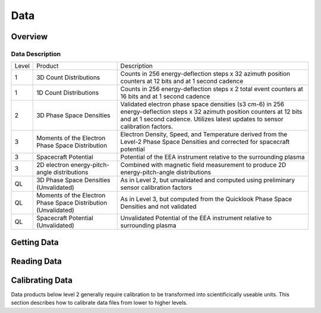 .. _data:

****
Data
****

Overview
========

Data Description
----------------

+-------+---------------------------------------+-------------------------------------------------------------+
| Level | Product                               | Description                                                 |
+-------+---------------------------------------+-------------------------------------------------------------+
| 1     | 3D Count Distributions                | Counts in 256 energy-deflection steps x 32 azimuth position |
|       |                                       | counters at 12 bits and at 1 second cadence                 |
+-------+---------------------------------------+-------------------------------------------------------------+
| 1     | 1D Count Distributions                | Counts in 256 energy-deflection steps x 2 total event       |
|       |                                       | counters at 16 bits and at 1 second cadence                 |
+-------+---------------------------------------+-------------------------------------------------------------+
| 2     | 3D Phase Space Densities              | Validated electron phase space densities (s3 cm-6) in       |
|       |                                       | 256 energy-deflection steps x 32 azimuth position           |
|       |                                       | counters at 12 bits and at 1 second cadence.                |
|       |                                       | Utilizes latest updates to sensor calibration factors.      |
+-------+---------------------------------------+-------------------------------------------------------------+
| 3     | Moments of the Electron               | Electron Density, Speed, and Temperature derived from       |
|       | Phase Space Distribution              | the Level-2 Phase Space Densities and corrected for         |
|       |                                       | spacecraft potential                                        |
+-------+---------------------------------------+-------------------------------------------------------------+
| 3     | Spacecraft Potential	                | Potential of the EEA instrument relative to the             |
|       |                                       | surrounding plasma                                          |
+-------+---------------------------------------+-------------------------------------------------------------+
| 3     | 2D electron                           | Combined with magnetic field measurement to produce         |
|       | energy-pitch-angle distributions      | 2D energy-pitch-angle distributions                         |
+-------+---------------------------------------+-------------------------------------------------------------+
| QL    | 3D Phase Space Densities (Unvalidated)| As in Level 2, but unvalidated and computed                 |
|       |                                       | using preliminary sensor calibration factors                |
+-------+---------------------------------------+-------------------------------------------------------------+
| QL    | Moments of the Electron Phase Space   | As in Level 3, but computed from the Quicklook Phase        |
|       | Distribution (Unvalidated)            | Space Densities and not validated                           |
+-------+---------------------------------------+-------------------------------------------------------------+
| QL    | Spacecraft Potential (Unvalidated)    | Unvalidated Potential of the EEA instrument relative        |
|       |                                       | to surrounding plasma                                       |
+-------+---------------------------------------+-------------------------------------------------------------+

Getting Data
============



Reading Data
============



Calibrating Data
================
Data products below level 2 generally require calibration to be transformed into scientificically useable units.
This section describes how to calibrate data files from lower to higher levels.